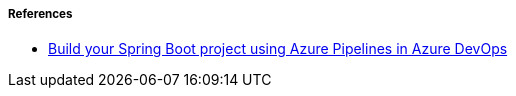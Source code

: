 ===== References

* https://medium.com/@TimvanBaarsen/build-your-spring-boot-project-using-azure-pipelines-in-azure-devops-3305977991d[Build your Spring Boot project using Azure Pipelines in Azure DevOps]